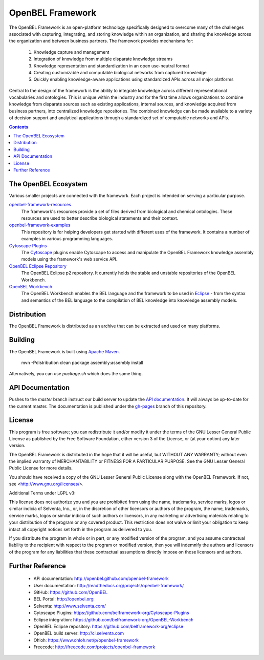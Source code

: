 OpenBEL Framework
=================

The OpenBEL Framework is an open-platform technology specifically designed to
overcome many of the challenges associated with capturing, integrating, and
storing knowledge within an organization, and sharing the knowledge across the
organization and between business partners. The framework provides mechanisms
for: 

 #. Knowledge capture and management
 #. Integration of knowledge from multiple disparate knowledge streams
 #. Knowledge representation and standardization in an open use-neutral format
 #. Creating customizable and computable biological networks from captured
    knowledge
 #. Quickly enabling knowledge-aware applications using standardized APIs
    across all major platforms

Central to the design of the framework is the ability to integrate knowledge
across different representational vocabularies and ontologies. This is unique
within the industry and for the first time allows organizations to combine
knowledge from disparate sources such as existing applications, internal
sources, and knowledge acquired from business partners, into centralized
knowledge repositories. The combined knowledge can be made available to a
variety of decision support and analytical applications through a standardized
set of computable networks and APIs.

.. contents::

The OpenBEL Ecosystem
---------------------

Various smaller projects are connected with the framework. Each project is
intended on serving a particular purpose.

`openbel-framework-resources`_
  The framework's resources provide a set of files derived from biological and
  chemical ontologies. These resources are used to better describe biological
  statements and their context.

`openbel-framework-examples`_
  This repository is for helping developers get started with different uses of
  the framework. It contains a number of examples in various programming
  languages.

`Cytoscape Plugins`_
  The `Cytoscape`_ plugins enable Cytoscape to access and manipulate the OpenBEL
  Framework knowledge assembly models using the framework's web service API.

`OpenBEL Eclipse Repository`_
  The OpenBEL Eclipse p2 repository. It currently holds the stable and unstable
  repositories of the OpenBEL Workbench.

`OpenBEL Workbench`_
  The OpenBEL Workbench enables the BEL language and the framework to be used
  in `Eclipse`_ - from the syntax and semantics of the BEL language to the
  compilation of BEL knowledge into knowledge assembly models.

.. _openbel-framework-resources: https://github.com/OpenBEL/openbel-framework-resources
.. _openbel-framework-examples: https://github.com/OpenBEL/openbel-framework-examples
.. _Cytoscape Plugins: https://github.com/belframework-org/Cytoscape-Plugins#readme
.. _OpenBEL Eclipse Repository: https://github.com/belframework-org/eclipse
.. _OpenBEL Workbench: https://github.com/belframework-org/OpenBEL-Workbench
.. _Cytoscape: http://www.cytoscape.org/
.. _Eclipse: http://eclipse.org

Distribution
------------

The OpenBEL Framework is distributed as an archive that can be extracted and
used on many platforms.

Building
--------

The OpenBEL Framework is built using `Apache Maven`_.

    mvn -Pdistribution clean package assembly:assembly install

Alternatively, you can use `package.sh` which does the same thing.

.. _Apache Maven: http://maven.apache.org/

API Documentation
-----------------

Pushes to the `master` branch instruct our build server to update the
`API documentation`_. It will always be up-to-date for the current
master. The documentation is published under the `gh-pages`_ branch of this
repository.

.. _API documentation: http://openbel.github.com/openbel-framework
.. _gh-pages: https://github.com/OpenBEL/openbel-framework/tree/gh-pages

License
-------

This program is free software; you can redistribute it and/or modify it
under the terms of the GNU Lesser General Public License as published by
the Free Software Foundation, either version 3 of the License, or
(at your option) any later version.

The OpenBEL Framework is distributed in the hope that it will be useful, but
WITHOUT ANY WARRANTY; without even the implied warranty of MERCHANTABILITY
or FITNESS FOR A PARTICULAR PURPOSE. See the GNU Lesser General Public
License for more details.

You should have received a copy of the GNU Lesser General Public License
along with the OpenBEL Framework. If not, see <http://www.gnu.org/licenses/>.

Additional Terms under LGPL v3:

This license does not authorize you and you are prohibited from using the
name, trademarks, service marks, logos or similar indicia of Selventa, Inc.,
or, in the discretion of other licensors or authors of the program, the
name, trademarks, service marks, logos or similar indicia of such authors or
licensors, in any marketing or advertising materials relating to your
distribution of the program or any covered product. This restriction does
not waive or limit your obligation to keep intact all copyright notices set
forth in the program as delivered to you.

If you distribute the program in whole or in part, or any modified version
of the program, and you assume contractual liability to the recipient with
respect to the program or modified version, then you will indemnify the
authors and licensors of the program for any liabilities that these
contractual assumptions directly impose on those licensors and authors.

Further Reference
-----------------

 * API documentation: http://openbel.github.com/openbel-framework
 * User documentation: http://readthedocs.org/projects/openbel-framework/
 * GitHub: https://github.com/OpenBEL
 * BEL Portal: http://openbel.org
 * Selventa: http://www.selventa.com/
 * Cytoscape Plugins: https://github.com/belframework-org/Cytoscape-Plugins
 * Eclipse integration: https://github.com/belframework-org/OpenBEL-Workbench
 * OpenBEL Eclipse repository: https://github.com/belframework-org/eclipse
 * OpenBEL build server: http://ci.selventa.com
 * Ohloh: https://www.ohloh.net/p/openbel-framework
 * Freecode: http://freecode.com/projects/openbel-framework

